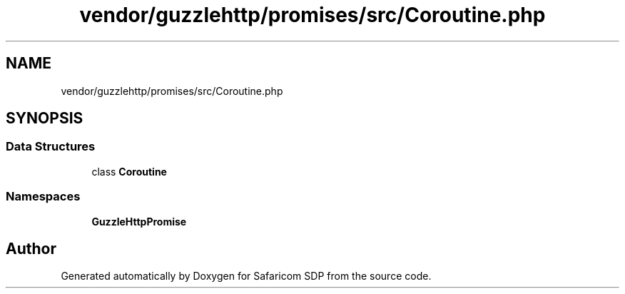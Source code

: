 .TH "vendor/guzzlehttp/promises/src/Coroutine.php" 3 "Sat Sep 26 2020" "Safaricom SDP" \" -*- nroff -*-
.ad l
.nh
.SH NAME
vendor/guzzlehttp/promises/src/Coroutine.php
.SH SYNOPSIS
.br
.PP
.SS "Data Structures"

.in +1c
.ti -1c
.RI "class \fBCoroutine\fP"
.br
.in -1c
.SS "Namespaces"

.in +1c
.ti -1c
.RI " \fBGuzzleHttp\\Promise\fP"
.br
.in -1c
.SH "Author"
.PP 
Generated automatically by Doxygen for Safaricom SDP from the source code\&.
